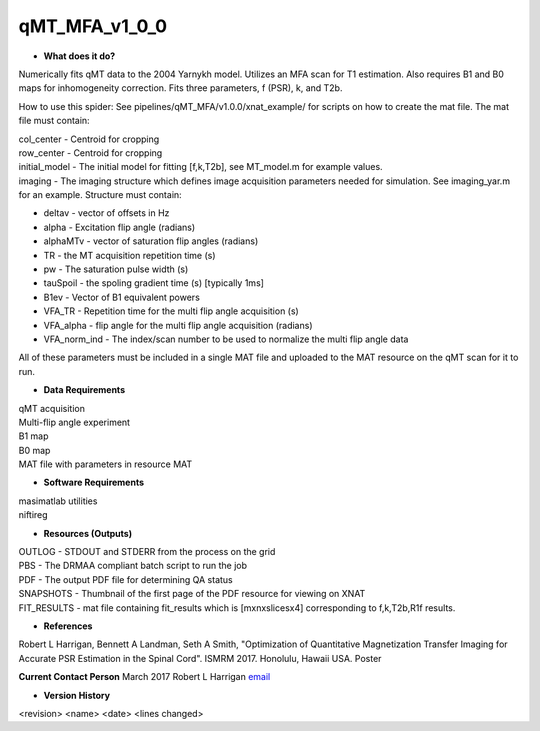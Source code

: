 qMT_MFA_v1_0_0
=========================

* **What does it do?**
Numerically fits qMT data to the 2004 Yarnykh model. Utilizes an MFA scan for T1 estimation. Also requires B1 and B0 maps for inhomogeneity correction. Fits three parameters, f (PSR), k, and T2b. 

How to use this spider: 
See pipelines/qMT_MFA/v1.0.0/xnat_example/ for scripts on how to create the mat file. The mat file must contain:

| col_center - Centroid for cropping 
| row_center - Centroid for cropping
| initial_model - The initial model for fitting [f,k,T2b], see MT_model.m for example values. 
| imaging - The imaging structure which defines image acquisition parameters needed for simulation. See imaging_yar.m for an example. Structure must contain: 
* deltav - vector of offsets in Hz
* alpha - Excitation flip angle (radians)
* alphaMTv - vector of saturation flip angles (radians)
* TR - the MT acquisition repetition time (s)
* pw - The saturation pulse width (s)
* tauSpoil - the spoling gradient time (s) [typically 1ms]
* B1ev - Vector of B1 equivalent powers
* VFA_TR - Repetition time for the multi flip angle acquisition (s)
* VFA_alpha - flip angle for the multi flip angle acquisition (radians)
* VFA_norm_ind - The index/scan number to be used to normalize the multi flip angle data

All of these parameters must be included in a single MAT file and uploaded to the MAT resource on the qMT scan for it to run. 

* **Data Requirements**
| qMT acquisition
| Multi-flip angle experiment
| B1 map
| B0 map
| MAT file with parameters in resource MAT

* **Software Requirements**
| masimatlab utilities
| niftireg

* **Resources (Outputs)**
| OUTLOG - STDOUT and STDERR from the process on the grid
| PBS - The DRMAA compliant batch script to run the job
| PDF - The output PDF file for determining QA status
| SNAPSHOTS - Thumbnail of the first page of the PDF resource for viewing on XNAT
| FIT_RESULTS - mat file containing fit_results which is [mxnxslicesx4] corresponding to f,k,T2b,R1f results.

* **References**
Robert L Harrigan, Bennett A Landman, Seth A Smith, "Optimization of Quantitative Magnetization Transfer Imaging for Accurate PSR Estimation in the Spinal Cord". ISMRM 2017. Honolulu, Hawaii USA. Poster 

**Current Contact Person**
March 2017 Robert L Harrigan `email <mailto:Rob.L.Harrigan@vanderbilt.edu>`_ 

* **Version History**
<revision> <name> <date> <lines changed>
